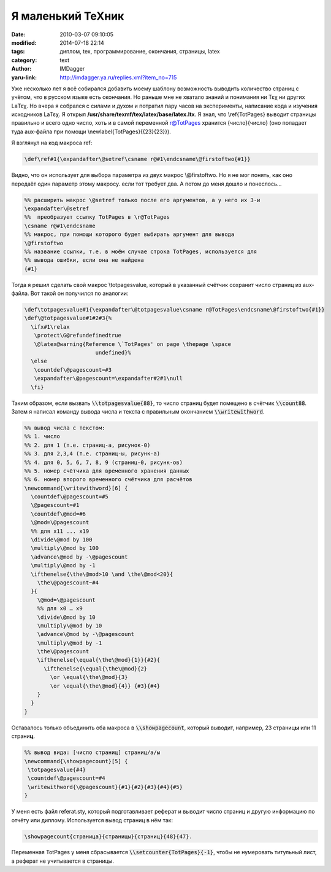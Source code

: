 Я маленький TeXник
==================
:date: 2010-03-07 09:10:05
:modified: 2014-07-18 22:14
:tags: диплом, tex, программирование, окончания, страницы, latex
:category: text
:author: IMDagger
:yaru-link: http://imdagger.ya.ru/replies.xml?item_no=715

Уже несколько лет я всё собирался добавить моему шаблону возможность
выводить количество страниц с учётом, что в русском языке есть
окончания. Но раньше мне не хватало знаний и понимания ни Τεχ ни других
LaΤεχ. Но вчера я собрался с силами и духом и потратил пару часов на
эксперименты, написание кода и изучения исходников LaΤεχ. Я открыл
**/usr/share/texmf/tex/latex/base/latex.ltx**. Я знал, что
\\‍ref{TotPages} выводит страницы правильно и всего одно число, хоть и в
самой переменной r@TotPages хранится {число}{число} (оно попадает туда
aux-файла при помощи \\‍newlabel{TotPages}{{23}{23}}).

Я взглянул на код макроса ref:

.. code-block:: tex

    \def\‍ref#1{\expandafter\@setref\csname r@#1\endcsname\@firstoftwo{#1}}

Видно, что он использует для выбора параметра из двух макрос
\\@firstoftwo. Но я не мог понять, как оно передаёт один параметр этому
макросу. если тот требует два. А потом до меня дошло и понеслось…

.. code-block:: tex

    %% расширить макрос \@setref только после его аргументов, а у него их 3-и
    \expandafter\@setref
    %%  преобразует ссылку TotPages в \‍r@TotPages
    \csname r@#1\endcsname
    %% макрос, при помощи которого будет выбирать аргумент для вывода
    \@firstoftwo
    %% название ссылки, т.е. в моём случае строка TotPages, используется для
    %% вывода ошибки, если она не найдена
    {#1}

Тогда я решил сделать свой макрос \\totpagesvalue, который в
указанный счётчик сохранит число страниц из aux-файла. Вот такой он
получился по аналогии:

.. code-block:: tex

    \def\totpagesvalue#1{\expandafter\@totpagesvalue\csname r@TotPages\endcsname\@firstoftwo{#1}}
    \def\@totpagesvalue#1#2#3{%
      \ifx#1\‍relax
       \protect\G@refundefinedtrue
       \@latex@warning{Reference \`TotPages' on page \thepage \space
                          undefined}%
      \else
       \countdef\@pagescount=#3
       \expandafter\@pagescount=\expandafter#2#1\‍null
      \fi}

Таким образом, если вызвать :code:`\\totpagesvalue{88}`, то число страниц
будет помещено в счётчик :code:`\\count88`. Затем я написал команду вывода числа
и текста с правильным окончанием :code:`\\writewithword`.

.. code-block:: tex

    %% вывод числа с текстом:
    %% 1. число
    %% 2. для 1 (т.е. страниц-а, рисунок-0)
    %% 3. для 2,3,4 (т.е. страниц-ы, рисунк-а)
    %% 4. для 0, 5, 6, 7, 8, 9 (страниц-0, рисунк-ов)
    %% 5. номер счётчика для временного хранения данных
    %% 6. номер второго временного счётчика для расчётов
    \‍newcommand{\writewithword}[6] {
      \countdef\@pagescount=#5
      \@pagescount=#1
      \countdef\@mod=#6
      \@mod=\@pagescount
      %% для x11 ... x19
      \divide\@mod by 100
      \multiply\@mod by 100
      \advance\@mod by -\@pagescount
      \multiply\@mod by -1
      \ifthenelse{\the\@mod>10 \and \the\@mod<20}{
        \the\@pagescount~#4
      }{
        \@mod=\@pagescount
        %% для x0 … x9
        \divide\@mod by 10
        \multiply\@mod by 10
        \advance\@mod by -\@pagescount
        \multiply\@mod by -1
        \the\@pagescount
        \ifthenelse{\equal{\the\@mod}{1}}{#2}{
          \ifthenelse{\equal{\the\@mod}{2}
            \or \equal{\the\@mod}{3}
            \or \equal{\the\@mod}{4}} {#3}{#4}
        }
      }
    }

Оставалось только объединить оба макроса в :code:`\\showpagecount`,
который выводит, например, 23 страниц\ **ы** или 11 страни\ **ц**.

.. code-block:: tex

    %% вывод вида: [число страниц] страниц/а/ы
    \‍newcommand{\showpagecount}[5] {
     \totpagesvalue{#4}
     \countdef\@pagescount=#4
     \writewithword{\@pagescount}{#1}{#2}{#3}{#4}{#5}
    }

У меня есть файл referat.sty, который подготавливает реферат и
выводит число страниц и другую информацию по отчёту или диплому.
Используется вывод страниц в нём так:

.. code-block:: tex

   \showpagecount{страница}{страницы}{страниц}{48}{47}.

.. alert-warning::
   Не забыть подключить пакеты :code:`totpages` и :code:`ifthen`.

Переменная TotPages у
меня сбрасывается :code:`\\setcounter{TotPages}{-1}`, чтобы не нумеровать
титульный лист, а реферат не учитывается в страницы.
